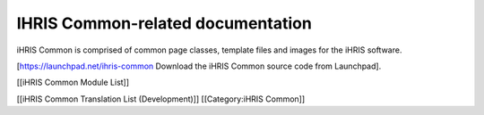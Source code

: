IHRIS Common-related documentation
==================================

iHRIS Common is comprised of common page classes, template files and images for the iHRIS software.

[https://launchpad.net/ihris-common Download the iHRIS Common source code from Launchpad].

[[iHRIS Common Module List]]

[[iHRIS Common Translation List (Development)]]
[[Category:iHRIS Common]]
